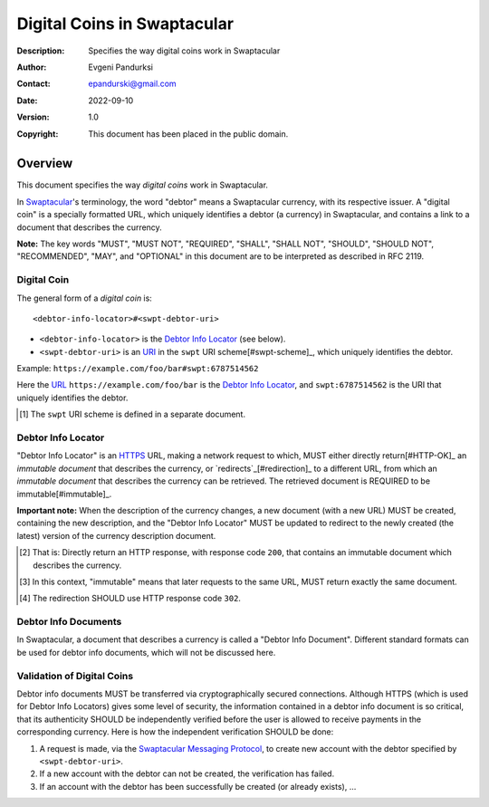 ++++++++++++++++++++++++++++
Digital Coins in Swaptacular
++++++++++++++++++++++++++++
:Description: Specifies the way digital coins work in Swaptacular
:Author: Evgeni Pandurksi
:Contact: epandurski@gmail.com
:Date: 2022-09-10
:Version: 1.0
:Copyright: This document has been placed in the public domain.


Overview
========

This document specifies the way *digital coins* work in Swaptacular.

In `Swaptacular`_\'s terminology, the word "debtor" means a
Swaptacular currency, with its respective issuer. A "digital coin" is
a specially formatted URL, which uniquely identifies a debtor (a
currency) in Swaptacular, and contains a link to a document that
describes the currency.

**Note:** The key words "MUST", "MUST NOT", "REQUIRED", "SHALL",
"SHALL NOT", "SHOULD", "SHOULD NOT", "RECOMMENDED", "MAY", and
"OPTIONAL" in this document are to be interpreted as described in
RFC 2119.


Digital Coin
------------

The general form of a *digital coin* is::

  <debtor-info-locator>#<swpt-debtor-uri>

* ``<debtor-info-locator>`` is the `Debtor Info Locator`_ (see below).

* ``<swpt-debtor-uri>`` is an `URI`_ in the ``swpt`` URI
  scheme[#swpt-scheme]_, which uniquely identifies the debtor.

Example: ``https://example.com/foo/bar#swpt:6787514562``

Here the `URL`_ ``https://example.com/foo/bar`` is the `Debtor Info
Locator`_, and ``swpt:6787514562`` is the URI that uniquely identifies
the debtor.
  

.. [#swpt-scheme] The ``swpt`` URI scheme is defined in a separate
  document.

   

Debtor Info Locator
-------------------

"Debtor Info Locator" is an `HTTPS`_ URL, making a network request to
which, MUST either directly return[#HTTP-OK]_ an *immutable document*
that describes the currency, or `redirects`_[#redirection]_ to a
different URL, from which an *immutable document* that describes the
currency can be retrieved. The retrieved document is REQUIRED to be
immutable[#immutable]_.

**Important note:** When the description of the currency changes, a
new document (with a new URL) MUST be created, containing the new
description, and the "Debtor Info Locator" MUST be updated to redirect
to the newly created (the latest) version of the currency description
document.


.. [#HTTP-OK] That is: Directly return an HTTP response, with response
  code ``200``, that contains an immutable document which describes
  the currency.

.. [#immutable] In this context, "immutable" means that later requests
  to the same URL, MUST return exactly the same document.

.. [#redirection] The redirection SHOULD use HTTP response code
  ``302``.


Debtor Info Documents
---------------------

In Swaptacular, a document that describes a currency is called a
"Debtor Info Document". Different standard formats can be used for
debtor info documents, which will not be discussed here.


Validation of Digital Coins
---------------------------

Debtor info documents MUST be transferred via cryptographically
secured connections. Although HTTPS (which is used for Debtor Info
Locators) gives some level of security, the information contained in a
debtor info document is so critical, that its authenticity SHOULD be
independently verified before the user is allowed to receive payments
in the corresponding currency. Here is how the independent
verification SHOULD be done:

1. A request is made, via the `Swaptacular Messaging Protocol`_, to
   create new account with the debtor specified by
   ``<swpt-debtor-uri>``.

2. If a new account with the debtor can not be created, the
   verification has failed.

3. If an account with the debtor has been successfully be created (or
   already exists), ...


.. _Swaptacular: https://swaptacular.github.io/overview
.. _Swaptacular Messaging Protocol: https://swaptacular.org/public/docs/protocol.pdf
.. _URI: https://en.wikipedia.org/wiki/Uniform_Resource_Identifier
.. _HTTPS: https://en.wikipedia.org/wiki/HTTPS
.. _URL: https://en.wikipedia.org/wiki/URL
.. _redirects: https://developer.mozilla.org/en-US/docs/Web/HTTP/Redirections
.. _TLS: https://en.wikipedia.org/wiki/Transport_Layer_Security
